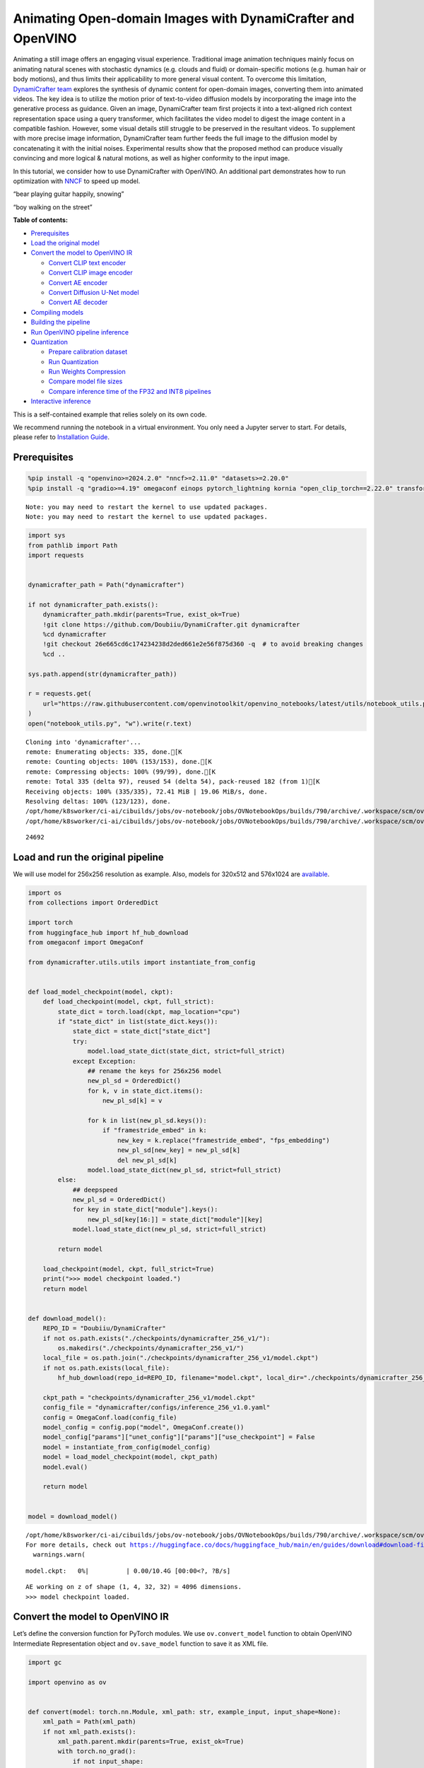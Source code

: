 Animating Open-domain Images with DynamiCrafter and OpenVINO
============================================================

Animating a still image offers an engaging visual experience.
Traditional image animation techniques mainly focus on animating natural
scenes with stochastic dynamics (e.g. clouds and fluid) or
domain-specific motions (e.g. human hair or body motions), and thus
limits their applicability to more general visual content. To overcome
this limitation, `DynamiCrafter
team <https://doubiiu.github.io/projects/DynamiCrafter/>`__ explores the
synthesis of dynamic content for open-domain images, converting them
into animated videos. The key idea is to utilize the motion prior of
text-to-video diffusion models by incorporating the image into the
generative process as guidance. Given an image, DynamiCrafter team first
projects it into a text-aligned rich context representation space using
a query transformer, which facilitates the video model to digest the
image content in a compatible fashion. However, some visual details
still struggle to be preserved in the resultant videos. To supplement
with more precise image information, DynamiCrafter team further feeds
the full image to the diffusion model by concatenating it with the
initial noises. Experimental results show that the proposed method can
produce visually convincing and more logical & natural motions, as well
as higher conformity to the input image.

In this tutorial, we consider how to use DynamiCrafter with OpenVINO. An
additional part demonstrates how to run optimization with
`NNCF <https://github.com/openvinotoolkit/nncf/>`__ to speed up model.

.. raw:: html

   <table class="center">

.. raw:: html

   <tr>

.. raw:: html

   <td colspan="2">

“bear playing guitar happily, snowing”

.. raw:: html

   </td>

.. raw:: html

   <td colspan="2">

“boy walking on the street”

.. raw:: html

   </td>

.. raw:: html

   </tr>

.. raw:: html

   <tr>

.. raw:: html

   <td>

.. raw:: html

   </td>

.. raw:: html

   <td>

.. raw:: html

   </td>

.. raw:: html

   <td>

.. raw:: html

   </td>

.. raw:: html

   <td>

.. raw:: html

   </td>

.. raw:: html

   </tr>

.. raw:: html

   </table >


**Table of contents:**


-  `Prerequisites <#prerequisites>`__
-  `Load the original model <#load-the-original-model>`__
-  `Convert the model to OpenVINO
   IR <#convert-the-model-to-openvino-ir>`__

   -  `Convert CLIP text encoder <#convert-clip-text-encoder>`__
   -  `Convert CLIP image encoder <#convert-clip-image-encoder>`__
   -  `Convert AE encoder <#convert-ae-encoder>`__
   -  `Convert Diffusion U-Net model <#convert-diffusion-u-net-model>`__
   -  `Convert AE decoder <#convert-ae-decoder>`__

-  `Compiling models <#compiling-models>`__
-  `Building the pipeline <#building-the-pipeline>`__
-  `Run OpenVINO pipeline
   inference <#run-openvino-pipeline-inference>`__
-  `Quantization <#quantization>`__

   -  `Prepare calibration dataset <#prepare-calibration-dataset>`__
   -  `Run Quantization <#run-quantization>`__
   -  `Run Weights Compression <#run-weights-compression>`__
   -  `Compare model file sizes <#compare-model-file-sizes>`__
   -  `Compare inference time of the FP32 and INT8
      pipelines <#compare-inference-time-of-the-fp32-and-int8-pipelines>`__

-  `Interactive inference <#interactive-inference>`__ 
   


This is a self-contained example that relies solely on its own code.

We recommend running the notebook in a virtual environment. You only
need a Jupyter server to start. For details, please refer to
`Installation
Guide <https://github.com/openvinotoolkit/openvino_notebooks/blob/latest/README.md#-installation-guide>`__.

Prerequisites
-------------



.. code:: ipython3

    %pip install -q "openvino>=2024.2.0" "nncf>=2.11.0" "datasets>=2.20.0"
    %pip install -q "gradio>=4.19" omegaconf einops pytorch_lightning kornia "open_clip_torch==2.22.0" transformers av opencv-python "torch==2.2.2" --extra-index-url https://download.pytorch.org/whl/cpu


.. parsed-literal::

    Note: you may need to restart the kernel to use updated packages.
    Note: you may need to restart the kernel to use updated packages.


.. code:: ipython3

    import sys
    from pathlib import Path
    import requests
    
    
    dynamicrafter_path = Path("dynamicrafter")
    
    if not dynamicrafter_path.exists():
        dynamicrafter_path.mkdir(parents=True, exist_ok=True)
        !git clone https://github.com/Doubiiu/DynamiCrafter.git dynamicrafter
        %cd dynamicrafter
        !git checkout 26e665cd6c174234238d2ded661e2e56f875d360 -q  # to avoid breaking changes
        %cd ..
    
    sys.path.append(str(dynamicrafter_path))
    
    r = requests.get(
        url="https://raw.githubusercontent.com/openvinotoolkit/openvino_notebooks/latest/utils/notebook_utils.py",
    )
    open("notebook_utils.py", "w").write(r.text)


.. parsed-literal::

    Cloning into 'dynamicrafter'...
    remote: Enumerating objects: 335, done.[K
    remote: Counting objects: 100% (153/153), done.[K
    remote: Compressing objects: 100% (99/99), done.[K
    remote: Total 335 (delta 97), reused 54 (delta 54), pack-reused 182 (from 1)[K
    Receiving objects: 100% (335/335), 72.41 MiB | 19.06 MiB/s, done.
    Resolving deltas: 100% (123/123), done.
    /opt/home/k8sworker/ci-ai/cibuilds/jobs/ov-notebook/jobs/OVNotebookOps/builds/790/archive/.workspace/scm/ov-notebook/notebooks/dynamicrafter-animating-images/dynamicrafter
    /opt/home/k8sworker/ci-ai/cibuilds/jobs/ov-notebook/jobs/OVNotebookOps/builds/790/archive/.workspace/scm/ov-notebook/notebooks/dynamicrafter-animating-images




.. parsed-literal::

    24692



Load and run the original pipeline
----------------------------------



We will use model for 256x256 resolution as example. Also, models for
320x512 and 576x1024 are
`available <https://github.com/Doubiiu/DynamiCrafter?tab=readme-ov-file#-models>`__.

.. code:: ipython3

    import os
    from collections import OrderedDict
    
    import torch
    from huggingface_hub import hf_hub_download
    from omegaconf import OmegaConf
    
    from dynamicrafter.utils.utils import instantiate_from_config
    
    
    def load_model_checkpoint(model, ckpt):
        def load_checkpoint(model, ckpt, full_strict):
            state_dict = torch.load(ckpt, map_location="cpu")
            if "state_dict" in list(state_dict.keys()):
                state_dict = state_dict["state_dict"]
                try:
                    model.load_state_dict(state_dict, strict=full_strict)
                except Exception:
                    ## rename the keys for 256x256 model
                    new_pl_sd = OrderedDict()
                    for k, v in state_dict.items():
                        new_pl_sd[k] = v
    
                    for k in list(new_pl_sd.keys()):
                        if "framestride_embed" in k:
                            new_key = k.replace("framestride_embed", "fps_embedding")
                            new_pl_sd[new_key] = new_pl_sd[k]
                            del new_pl_sd[k]
                    model.load_state_dict(new_pl_sd, strict=full_strict)
            else:
                ## deepspeed
                new_pl_sd = OrderedDict()
                for key in state_dict["module"].keys():
                    new_pl_sd[key[16:]] = state_dict["module"][key]
                model.load_state_dict(new_pl_sd, strict=full_strict)
    
            return model
    
        load_checkpoint(model, ckpt, full_strict=True)
        print(">>> model checkpoint loaded.")
        return model
    
    
    def download_model():
        REPO_ID = "Doubiiu/DynamiCrafter"
        if not os.path.exists("./checkpoints/dynamicrafter_256_v1/"):
            os.makedirs("./checkpoints/dynamicrafter_256_v1/")
        local_file = os.path.join("./checkpoints/dynamicrafter_256_v1/model.ckpt")
        if not os.path.exists(local_file):
            hf_hub_download(repo_id=REPO_ID, filename="model.ckpt", local_dir="./checkpoints/dynamicrafter_256_v1/", local_dir_use_symlinks=False)
    
        ckpt_path = "checkpoints/dynamicrafter_256_v1/model.ckpt"
        config_file = "dynamicrafter/configs/inference_256_v1.0.yaml"
        config = OmegaConf.load(config_file)
        model_config = config.pop("model", OmegaConf.create())
        model_config["params"]["unet_config"]["params"]["use_checkpoint"] = False
        model = instantiate_from_config(model_config)
        model = load_model_checkpoint(model, ckpt_path)
        model.eval()
    
        return model
    
    
    model = download_model()


.. parsed-literal::

    /opt/home/k8sworker/ci-ai/cibuilds/jobs/ov-notebook/jobs/OVNotebookOps/builds/790/archive/.workspace/scm/ov-notebook/.venv/lib/python3.8/site-packages/huggingface_hub/file_download.py:1204: UserWarning: `local_dir_use_symlinks` parameter is deprecated and will be ignored. The process to download files to a local folder has been updated and do not rely on symlinks anymore. You only need to pass a destination folder as`local_dir`.
    For more details, check out https://huggingface.co/docs/huggingface_hub/main/en/guides/download#download-files-to-local-folder.
      warnings.warn(



.. parsed-literal::

    model.ckpt:   0%|          | 0.00/10.4G [00:00<?, ?B/s]


.. parsed-literal::

    AE working on z of shape (1, 4, 32, 32) = 4096 dimensions.
    >>> model checkpoint loaded.


Convert the model to OpenVINO IR
--------------------------------



Let’s define the conversion function for PyTorch modules. We use
``ov.convert_model`` function to obtain OpenVINO Intermediate
Representation object and ``ov.save_model`` function to save it as XML
file.

.. code:: ipython3

    import gc
    
    import openvino as ov
    
    
    def convert(model: torch.nn.Module, xml_path: str, example_input, input_shape=None):
        xml_path = Path(xml_path)
        if not xml_path.exists():
            xml_path.parent.mkdir(parents=True, exist_ok=True)
            with torch.no_grad():
                if not input_shape:
                    converted_model = ov.convert_model(model, example_input=example_input)
                else:
                    converted_model = ov.convert_model(model, example_input=example_input, input=input_shape)
            ov.save_model(converted_model, xml_path, compress_to_fp16=False)
    
            # cleanup memory
            torch._C._jit_clear_class_registry()
            torch.jit._recursive.concrete_type_store = torch.jit._recursive.ConcreteTypeStore()
            torch.jit._state._clear_class_state()

Flowchart of DynamiCrafter proposed in `the
paper <https://arxiv.org/abs/2310.12190>`__:

|schema| Description: > During inference, our model can generate
animation clips from noise conditioned on the input still image.

Let’s convert models from the pipeline one by one.

.. |schema| image:: https://github.com/openvinotoolkit/openvino_notebooks/assets/76171391/d1033876-c664-4345-a254-0649edbf1906

Convert CLIP text encoder
~~~~~~~~~~~~~~~~~~~~~~~~~



.. code:: ipython3

    from dynamicrafter.lvdm.modules.encoders.condition import FrozenOpenCLIPEmbedder
    
    MODEL_DIR = Path("models")
    
    COND_STAGE_MODEL_OV_PATH = MODEL_DIR / "cond_stage_model.xml"
    
    
    class FrozenOpenCLIPEmbedderWrapper(FrozenOpenCLIPEmbedder):
        def forward(self, tokens):
            z = self.encode_with_transformer(tokens.to(self.device))
            return z
    
    
    cond_stage_model = FrozenOpenCLIPEmbedderWrapper(device="cpu")
    
    if not COND_STAGE_MODEL_OV_PATH.exists():
        convert(
            cond_stage_model,
            COND_STAGE_MODEL_OV_PATH,
            example_input=torch.ones([1, 77], dtype=torch.long),
        )
    
    del cond_stage_model
    gc.collect();

Convert CLIP image encoder
~~~~~~~~~~~~~~~~~~~~~~~~~~


``FrozenOpenCLIPImageEmbedderV2`` model accepts images of various
resolutions.

.. code:: ipython3

    EMBEDDER_OV_PATH = MODEL_DIR / "embedder_ir.xml"
    
    
    dummy_input = torch.rand([1, 3, 767, 767], dtype=torch.float32)
    
    model.embedder.model.visual.input_patchnorm = None  # fix error: visual model has not  attribute 'input_patchnorm'
    if not EMBEDDER_OV_PATH.exists():
        convert(model.embedder, EMBEDDER_OV_PATH, example_input=dummy_input, input_shape=[1, 3, -1, -1])
    
    
    del model.embedder
    gc.collect();


.. parsed-literal::

    /opt/home/k8sworker/ci-ai/cibuilds/jobs/ov-notebook/jobs/OVNotebookOps/builds/790/archive/.workspace/scm/ov-notebook/.venv/lib/python3.8/site-packages/kornia/utils/image.py:226: TracerWarning: Converting a tensor to a Python boolean might cause the trace to be incorrect. We can't record the data flow of Python values, so this value will be treated as a constant in the future. This means that the trace might not generalize to other inputs!
      if input.numel() == 0:
    /opt/home/k8sworker/ci-ai/cibuilds/jobs/ov-notebook/jobs/OVNotebookOps/builds/790/archive/.workspace/scm/ov-notebook/.venv/lib/python3.8/site-packages/kornia/geometry/transform/affwarp.py:573: TracerWarning: Converting a tensor to a Python boolean might cause the trace to be incorrect. We can't record the data flow of Python values, so this value will be treated as a constant in the future. This means that the trace might not generalize to other inputs!
      if size == input_size:
    /opt/home/k8sworker/ci-ai/cibuilds/jobs/ov-notebook/jobs/OVNotebookOps/builds/790/archive/.workspace/scm/ov-notebook/.venv/lib/python3.8/site-packages/kornia/geometry/transform/affwarp.py:579: TracerWarning: Converting a tensor to a Python boolean might cause the trace to be incorrect. We can't record the data flow of Python values, so this value will be treated as a constant in the future. This means that the trace might not generalize to other inputs!
      antialias = antialias and (max(factors) > 1)
    /opt/home/k8sworker/ci-ai/cibuilds/jobs/ov-notebook/jobs/OVNotebookOps/builds/790/archive/.workspace/scm/ov-notebook/.venv/lib/python3.8/site-packages/kornia/geometry/transform/affwarp.py:581: TracerWarning: Converting a tensor to a Python boolean might cause the trace to be incorrect. We can't record the data flow of Python values, so this value will be treated as a constant in the future. This means that the trace might not generalize to other inputs!
      if antialias:
    /opt/home/k8sworker/ci-ai/cibuilds/jobs/ov-notebook/jobs/OVNotebookOps/builds/790/archive/.workspace/scm/ov-notebook/.venv/lib/python3.8/site-packages/kornia/geometry/transform/affwarp.py:584: TracerWarning: Converting a tensor to a Python boolean might cause the trace to be incorrect. We can't record the data flow of Python values, so this value will be treated as a constant in the future. This means that the trace might not generalize to other inputs!
      sigmas = (max((factors[0] - 1.0) / 2.0, 0.001), max((factors[1] - 1.0) / 2.0, 0.001))
    /opt/home/k8sworker/ci-ai/cibuilds/jobs/ov-notebook/jobs/OVNotebookOps/builds/790/archive/.workspace/scm/ov-notebook/.venv/lib/python3.8/site-packages/kornia/geometry/transform/affwarp.py:589: TracerWarning: Converting a tensor to a Python boolean might cause the trace to be incorrect. We can't record the data flow of Python values, so this value will be treated as a constant in the future. This means that the trace might not generalize to other inputs!
      ks = int(max(2.0 * 2 * sigmas[0], 3)), int(max(2.0 * 2 * sigmas[1], 3))
    /opt/home/k8sworker/ci-ai/cibuilds/jobs/ov-notebook/jobs/OVNotebookOps/builds/790/archive/.workspace/scm/ov-notebook/.venv/lib/python3.8/site-packages/kornia/geometry/transform/affwarp.py:589: TracerWarning: Converting a tensor to a Python integer might cause the trace to be incorrect. We can't record the data flow of Python values, so this value will be treated as a constant in the future. This means that the trace might not generalize to other inputs!
      ks = int(max(2.0 * 2 * sigmas[0], 3)), int(max(2.0 * 2 * sigmas[1], 3))
    /opt/home/k8sworker/ci-ai/cibuilds/jobs/ov-notebook/jobs/OVNotebookOps/builds/790/archive/.workspace/scm/ov-notebook/.venv/lib/python3.8/site-packages/kornia/filters/gaussian.py:55: TracerWarning: torch.tensor results are registered as constants in the trace. You can safely ignore this warning if you use this function to create tensors out of constant variables that would be the same every time you call this function. In any other case, this might cause the trace to be incorrect.
      sigma = tensor([sigma], device=input.device, dtype=input.dtype)
    /opt/home/k8sworker/ci-ai/cibuilds/jobs/ov-notebook/jobs/OVNotebookOps/builds/790/archive/.workspace/scm/ov-notebook/.venv/lib/python3.8/site-packages/kornia/filters/gaussian.py:55: TracerWarning: Converting a tensor to a Python float might cause the trace to be incorrect. We can't record the data flow of Python values, so this value will be treated as a constant in the future. This means that the trace might not generalize to other inputs!
      sigma = tensor([sigma], device=input.device, dtype=input.dtype)
    /opt/home/k8sworker/ci-ai/cibuilds/jobs/ov-notebook/jobs/OVNotebookOps/builds/790/archive/.workspace/scm/ov-notebook/.venv/lib/python3.8/site-packages/kornia/core/check.py:78: TracerWarning: Converting a tensor to a Python boolean might cause the trace to be incorrect. We can't record the data flow of Python values, so this value will be treated as a constant in the future. This means that the trace might not generalize to other inputs!
      if x_shape_to_check[i] != dim:
    /opt/home/k8sworker/ci-ai/cibuilds/jobs/ov-notebook/jobs/OVNotebookOps/builds/790/archive/.workspace/scm/ov-notebook/.venv/lib/python3.8/site-packages/kornia/filters/kernels.py:92: TracerWarning: torch.tensor results are registered as constants in the trace. You can safely ignore this warning if you use this function to create tensors out of constant variables that would be the same every time you call this function. In any other case, this might cause the trace to be incorrect.
      mean = tensor([[mean]], device=sigma.device, dtype=sigma.dtype)
    /opt/home/k8sworker/ci-ai/cibuilds/jobs/ov-notebook/jobs/OVNotebookOps/builds/790/archive/.workspace/scm/ov-notebook/.venv/lib/python3.8/site-packages/kornia/enhance/normalize.py:101: TracerWarning: Converting a tensor to a Python boolean might cause the trace to be incorrect. We can't record the data flow of Python values, so this value will be treated as a constant in the future. This means that the trace might not generalize to other inputs!
      if len(mean.shape) == 0 or mean.shape[0] == 1:
    /opt/home/k8sworker/ci-ai/cibuilds/jobs/ov-notebook/jobs/OVNotebookOps/builds/790/archive/.workspace/scm/ov-notebook/.venv/lib/python3.8/site-packages/kornia/enhance/normalize.py:103: TracerWarning: Converting a tensor to a Python boolean might cause the trace to be incorrect. We can't record the data flow of Python values, so this value will be treated as a constant in the future. This means that the trace might not generalize to other inputs!
      if len(std.shape) == 0 or std.shape[0] == 1:
    /opt/home/k8sworker/ci-ai/cibuilds/jobs/ov-notebook/jobs/OVNotebookOps/builds/790/archive/.workspace/scm/ov-notebook/.venv/lib/python3.8/site-packages/kornia/enhance/normalize.py:107: TracerWarning: Converting a tensor to a Python boolean might cause the trace to be incorrect. We can't record the data flow of Python values, so this value will be treated as a constant in the future. This means that the trace might not generalize to other inputs!
      if mean.shape and mean.shape[0] != 1:
    /opt/home/k8sworker/ci-ai/cibuilds/jobs/ov-notebook/jobs/OVNotebookOps/builds/790/archive/.workspace/scm/ov-notebook/.venv/lib/python3.8/site-packages/kornia/enhance/normalize.py:108: TracerWarning: Converting a tensor to a Python boolean might cause the trace to be incorrect. We can't record the data flow of Python values, so this value will be treated as a constant in the future. This means that the trace might not generalize to other inputs!
      if mean.shape[0] != data.shape[1] and mean.shape[:2] != data.shape[:2]:
    /opt/home/k8sworker/ci-ai/cibuilds/jobs/ov-notebook/jobs/OVNotebookOps/builds/790/archive/.workspace/scm/ov-notebook/.venv/lib/python3.8/site-packages/kornia/enhance/normalize.py:112: TracerWarning: Converting a tensor to a Python boolean might cause the trace to be incorrect. We can't record the data flow of Python values, so this value will be treated as a constant in the future. This means that the trace might not generalize to other inputs!
      if std.shape and std.shape[0] != 1:
    /opt/home/k8sworker/ci-ai/cibuilds/jobs/ov-notebook/jobs/OVNotebookOps/builds/790/archive/.workspace/scm/ov-notebook/.venv/lib/python3.8/site-packages/kornia/enhance/normalize.py:113: TracerWarning: Converting a tensor to a Python boolean might cause the trace to be incorrect. We can't record the data flow of Python values, so this value will be treated as a constant in the future. This means that the trace might not generalize to other inputs!
      if std.shape[0] != data.shape[1] and std.shape[:2] != data.shape[:2]:
    /opt/home/k8sworker/ci-ai/cibuilds/jobs/ov-notebook/jobs/OVNotebookOps/builds/790/archive/.workspace/scm/ov-notebook/.venv/lib/python3.8/site-packages/kornia/enhance/normalize.py:116: TracerWarning: torch.as_tensor results are registered as constants in the trace. You can safely ignore this warning if you use this function to create tensors out of constant variables that would be the same every time you call this function. In any other case, this might cause the trace to be incorrect.
      mean = torch.as_tensor(mean, device=data.device, dtype=data.dtype)
    /opt/home/k8sworker/ci-ai/cibuilds/jobs/ov-notebook/jobs/OVNotebookOps/builds/790/archive/.workspace/scm/ov-notebook/.venv/lib/python3.8/site-packages/kornia/enhance/normalize.py:117: TracerWarning: torch.as_tensor results are registered as constants in the trace. You can safely ignore this warning if you use this function to create tensors out of constant variables that would be the same every time you call this function. In any other case, this might cause the trace to be incorrect.
      std = torch.as_tensor(std, device=data.device, dtype=data.dtype)


Convert AE encoder
~~~~~~~~~~~~~~~~~~



.. code:: ipython3

    ENCODER_FIRST_STAGE_OV_PATH = MODEL_DIR / "encoder_first_stage_ir.xml"
    
    
    dummy_input = torch.rand([1, 3, 256, 256], dtype=torch.float32)
    
    if not ENCODER_FIRST_STAGE_OV_PATH.exists():
        convert(
            model.first_stage_model.encoder,
            ENCODER_FIRST_STAGE_OV_PATH,
            example_input=dummy_input,
        )
    
    del model.first_stage_model.encoder
    gc.collect();


.. parsed-literal::

    /opt/home/k8sworker/ci-ai/cibuilds/jobs/ov-notebook/jobs/OVNotebookOps/builds/790/archive/.workspace/scm/ov-notebook/notebooks/dynamicrafter-animating-images/dynamicrafter/lvdm/modules/networks/ae_modules.py:67: TracerWarning: Converting a tensor to a Python integer might cause the trace to be incorrect. We can't record the data flow of Python values, so this value will be treated as a constant in the future. This means that the trace might not generalize to other inputs!
      w_ = w_ * (int(c)**(-0.5))


Convert Diffusion U-Net model
~~~~~~~~~~~~~~~~~~~~~~~~~~~~~



.. code:: ipython3

    MODEL_OV_PATH = MODEL_DIR / "model_ir.xml"
    
    
    class ModelWrapper(torch.nn.Module):
        def __init__(self, diffusion_model):
            super().__init__()
            self.diffusion_model = diffusion_model
    
        def forward(self, xc, t, context=None, fs=None, temporal_length=None):
            outputs = self.diffusion_model(xc, t, context=context, fs=fs, temporal_length=temporal_length)
            return outputs
    
    
    if not MODEL_OV_PATH.exists():
        convert(
            ModelWrapper(model.model.diffusion_model),
            MODEL_OV_PATH,
            example_input={
                "xc": torch.rand([1, 8, 16, 32, 32], dtype=torch.float32),
                "t": torch.tensor([1]),
                "context": torch.rand([1, 333, 1024], dtype=torch.float32),
                "fs": torch.tensor([3]),
                "temporal_length": torch.tensor([16]),
            },
        )
    
    out_channels = model.model.diffusion_model.out_channels
    del model.model.diffusion_model
    gc.collect();


.. parsed-literal::

    /opt/home/k8sworker/ci-ai/cibuilds/jobs/ov-notebook/jobs/OVNotebookOps/builds/790/archive/.workspace/scm/ov-notebook/notebooks/dynamicrafter-animating-images/dynamicrafter/lvdm/modules/networks/openaimodel3d.py:556: TracerWarning: Converting a tensor to a Python boolean might cause the trace to be incorrect. We can't record the data flow of Python values, so this value will be treated as a constant in the future. This means that the trace might not generalize to other inputs!
      if l_context == 77 + t*16: ## !!! HARD CODE here
    /opt/home/k8sworker/ci-ai/cibuilds/jobs/ov-notebook/jobs/OVNotebookOps/builds/790/archive/.workspace/scm/ov-notebook/notebooks/dynamicrafter-animating-images/dynamicrafter/lvdm/modules/networks/openaimodel3d.py:205: TracerWarning: Converting a tensor to a Python boolean might cause the trace to be incorrect. We can't record the data flow of Python values, so this value will be treated as a constant in the future. This means that the trace might not generalize to other inputs!
      if batch_size:
    /opt/home/k8sworker/ci-ai/cibuilds/jobs/ov-notebook/jobs/OVNotebookOps/builds/790/archive/.workspace/scm/ov-notebook/notebooks/dynamicrafter-animating-images/dynamicrafter/lvdm/modules/networks/openaimodel3d.py:232: TracerWarning: Converting a tensor to a Python boolean might cause the trace to be incorrect. We can't record the data flow of Python values, so this value will be treated as a constant in the future. This means that the trace might not generalize to other inputs!
      if self.use_temporal_conv and batch_size:
    /opt/home/k8sworker/ci-ai/cibuilds/jobs/ov-notebook/jobs/OVNotebookOps/builds/790/archive/.workspace/scm/ov-notebook/notebooks/dynamicrafter-animating-images/dynamicrafter/lvdm/modules/networks/openaimodel3d.py:76: TracerWarning: Converting a tensor to a Python boolean might cause the trace to be incorrect. We can't record the data flow of Python values, so this value will be treated as a constant in the future. This means that the trace might not generalize to other inputs!
      assert x.shape[1] == self.channels
    /opt/home/k8sworker/ci-ai/cibuilds/jobs/ov-notebook/jobs/OVNotebookOps/builds/790/archive/.workspace/scm/ov-notebook/notebooks/dynamicrafter-animating-images/dynamicrafter/lvdm/modules/networks/openaimodel3d.py:99: TracerWarning: Converting a tensor to a Python boolean might cause the trace to be incorrect. We can't record the data flow of Python values, so this value will be treated as a constant in the future. This means that the trace might not generalize to other inputs!
      assert x.shape[1] == self.channels


Convert AE decoder
~~~~~~~~~~~~~~~~~~

``Decoder`` receives a
``bfloat16`` tensor. numpy doesn’t support this type. To avoid problems
with the conversion lets replace ``decode`` method to convert bfloat16
to float32.

.. code:: ipython3

    import types
    
    
    def decode(self, z, **kwargs):
        z = self.post_quant_conv(z)
        z = z.float()
        dec = self.decoder(z)
        return dec
    
    
    model.first_stage_model.decode = types.MethodType(decode, model.first_stage_model)

.. code:: ipython3

    DECODER_FIRST_STAGE_OV_PATH = MODEL_DIR / "decoder_first_stage_ir.xml"
    
    
    dummy_input = torch.rand([16, 4, 32, 32], dtype=torch.float32)
    
    if not DECODER_FIRST_STAGE_OV_PATH.exists():
        convert(
            model.first_stage_model.decoder,
            DECODER_FIRST_STAGE_OV_PATH,
            example_input=dummy_input,
        )
    
    del model.first_stage_model.decoder
    gc.collect();

Compiling models
----------------



Select device from dropdown list for running inference using OpenVINO.

.. code:: ipython3

    from notebook_utils import device_widget
    
    core = ov.Core()
    device = device_widget()
    
    device




.. parsed-literal::

    Dropdown(description='Device:', index=1, options=('CPU', 'AUTO'), value='AUTO')



.. code:: ipython3

    cond_stage_model = core.read_model(COND_STAGE_MODEL_OV_PATH)
    encoder_first_stage = core.read_model(ENCODER_FIRST_STAGE_OV_PATH)
    embedder = core.read_model(EMBEDDER_OV_PATH)
    model_ov = core.read_model(MODEL_OV_PATH)
    decoder_first_stage = core.read_model(DECODER_FIRST_STAGE_OV_PATH)
    
    compiled_cond_stage_model = core.compile_model(cond_stage_model, device.value)
    compiled_encode_first_stage = core.compile_model(encoder_first_stage, device.value)
    compiled_embedder = core.compile_model(embedder, device.value)
    compiled_model = core.compile_model(model_ov, device.value)
    compiled_decoder_first_stage = core.compile_model(decoder_first_stage, device.value)

Building the pipeline
---------------------



Let’s create callable wrapper classes for compiled models to allow
interaction with original pipelines. Note that all of wrapper classes
return ``torch.Tensor``\ s instead of ``np.array``\ s.

.. code:: ipython3

    from typing import Any
    import open_clip
    
    
    class CondStageModelWrapper(torch.nn.Module):
        def __init__(self, cond_stage_model):
            super().__init__()
            self.cond_stage_model = cond_stage_model
    
        def encode(self, tokens):
            if isinstance(tokens, list):
                tokens = open_clip.tokenize(tokens[0])
            outs = self.cond_stage_model(tokens)[0]
    
            return torch.from_numpy(outs)
    
    
    class EncoderFirstStageModelWrapper(torch.nn.Module):
        def __init__(self, encode_first_stage):
            super().__init__()
            self.encode_first_stage = encode_first_stage
    
        def forward(self, x):
            outs = self.encode_first_stage(x)[0]
    
            return torch.from_numpy(outs)
    
        def __call__(self, *args: Any, **kwargs: Any) -> Any:
            return self.forward(*args, **kwargs)
    
    
    class EmbedderWrapper(torch.nn.Module):
        def __init__(self, embedder):
            super().__init__()
            self.embedder = embedder
    
        def forward(self, x):
            outs = self.embedder(x)[0]
    
            return torch.from_numpy(outs)
    
        def __call__(self, *args: Any, **kwargs: Any) -> Any:
            return self.forward(*args, **kwargs)
    
    
    class CModelWrapper(torch.nn.Module):
        def __init__(self, diffusion_model, out_channels):
            super().__init__()
            self.diffusion_model = diffusion_model
            self.out_channels = out_channels
    
        def forward(self, xc, t, context, fs, temporal_length):
            inputs = {
                "xc": xc,
                "t": t,
                "context": context,
                "fs": fs,
            }
            outs = self.diffusion_model(inputs)[0]
    
            return torch.from_numpy(outs)
    
        def __call__(self, *args: Any, **kwargs: Any) -> Any:
            return self.forward(*args, **kwargs)
    
    
    class DecoderFirstStageModelWrapper(torch.nn.Module):
        def __init__(self, decoder_first_stage):
            super().__init__()
            self.decoder_first_stage = decoder_first_stage
    
        def forward(self, x):
            x.float()
            outs = self.decoder_first_stage(x)[0]
    
            return torch.from_numpy(outs)
    
        def __call__(self, *args: Any, **kwargs: Any) -> Any:
            return self.forward(*args, **kwargs)

And insert wrappers instances in the pipeline:

.. code:: ipython3

    model.cond_stage_model = CondStageModelWrapper(compiled_cond_stage_model)
    model.first_stage_model.encoder = EncoderFirstStageModelWrapper(compiled_encode_first_stage)
    model.embedder = EmbedderWrapper(compiled_embedder)
    model.model.diffusion_model = CModelWrapper(compiled_model, out_channels)
    model.first_stage_model.decoder = DecoderFirstStageModelWrapper(compiled_decoder_first_stage)

Run OpenVINO pipeline inference
-------------------------------



.. code:: ipython3

    from einops import repeat, rearrange
    import torchvision.transforms as transforms
    
    
    transform = transforms.Compose(
        [
            transforms.Resize(min((256, 256))),
            transforms.CenterCrop((256, 256)),
        ]
    )
    
    
    def get_latent_z(model, videos):
        b, c, t, h, w = videos.shape
        x = rearrange(videos, "b c t h w -> (b t) c h w")
        z = model.encode_first_stage(x)
        z = rearrange(z, "(b t) c h w -> b c t h w", b=b, t=t)
        return z
    
    
    def process_input(model, prompt, image, transform=transform, fs=3):
        text_emb = model.get_learned_conditioning([prompt])
    
        # img cond
        img_tensor = torch.from_numpy(image).permute(2, 0, 1).float().to(model.device)
        img_tensor = (img_tensor / 255.0 - 0.5) * 2
    
        image_tensor_resized = transform(img_tensor)  # 3,h,w
        videos = image_tensor_resized.unsqueeze(0)  # bchw
    
        z = get_latent_z(model, videos.unsqueeze(2))  # bc,1,hw
        frames = model.temporal_length
        img_tensor_repeat = repeat(z, "b c t h w -> b c (repeat t) h w", repeat=frames)
    
        cond_images = model.embedder(img_tensor.unsqueeze(0))  # blc
        img_emb = model.image_proj_model(cond_images)
        imtext_cond = torch.cat([text_emb, img_emb], dim=1)
    
        fs = torch.tensor([fs], dtype=torch.long, device=model.device)
        cond = {"c_crossattn": [imtext_cond], "fs": fs, "c_concat": [img_tensor_repeat]}
        return cond

.. code:: ipython3

    import time
    from PIL import Image
    import numpy as np
    from lvdm.models.samplers.ddim import DDIMSampler
    from pytorch_lightning import seed_everything
    import torchvision
    
    
    def register_buffer(self, name, attr):
        if isinstance(attr, torch.Tensor):
            if attr.device != torch.device("cpu"):
                attr = attr.to(torch.device("cpu"))
        setattr(self, name, attr)
    
    
    def batch_ddim_sampling(model, cond, noise_shape, n_samples=1, ddim_steps=50, ddim_eta=1.0, cfg_scale=1.0, temporal_cfg_scale=None, **kwargs):
        ddim_sampler = DDIMSampler(model)
        uncond_type = model.uncond_type
        batch_size = noise_shape[0]
        fs = cond["fs"]
        del cond["fs"]
        if noise_shape[-1] == 32:
            timestep_spacing = "uniform"
            guidance_rescale = 0.0
        else:
            timestep_spacing = "uniform_trailing"
            guidance_rescale = 0.7
        # construct unconditional guidance
        if cfg_scale != 1.0:
            if uncond_type == "empty_seq":
                prompts = batch_size * [""]
                # prompts = N * T * [""]  ## if is_imgbatch=True
                uc_emb = model.get_learned_conditioning(prompts)
            elif uncond_type == "zero_embed":
                c_emb = cond["c_crossattn"][0] if isinstance(cond, dict) else cond
                uc_emb = torch.zeros_like(c_emb)
    
            # process image embedding token
            if hasattr(model, "embedder"):
                uc_img = torch.zeros(noise_shape[0], 3, 224, 224).to(model.device)
                ## img: b c h w >> b l c
                uc_img = model.embedder(uc_img)
                uc_img = model.image_proj_model(uc_img)
                uc_emb = torch.cat([uc_emb, uc_img], dim=1)
    
            if isinstance(cond, dict):
                uc = {key: cond[key] for key in cond.keys()}
                uc.update({"c_crossattn": [uc_emb]})
            else:
                uc = uc_emb
        else:
            uc = None
    
        x_T = None
        batch_variants = []
    
        for _ in range(n_samples):
            if ddim_sampler is not None:
                kwargs.update({"clean_cond": True})
                samples, _ = ddim_sampler.sample(
                    S=ddim_steps,
                    conditioning=cond,
                    batch_size=noise_shape[0],
                    shape=noise_shape[1:],
                    verbose=False,
                    unconditional_guidance_scale=cfg_scale,
                    unconditional_conditioning=uc,
                    eta=ddim_eta,
                    temporal_length=noise_shape[2],
                    conditional_guidance_scale_temporal=temporal_cfg_scale,
                    x_T=x_T,
                    fs=fs,
                    timestep_spacing=timestep_spacing,
                    guidance_rescale=guidance_rescale,
                    **kwargs,
                )
            # reconstruct from latent to pixel space
            batch_images = model.decode_first_stage(samples)
            batch_variants.append(batch_images)
        # batch, <samples>, c, t, h, w
        batch_variants = torch.stack(batch_variants, dim=1)
        return batch_variants
    
    
    # monkey patching to replace the original method 'register_buffer' that uses CUDA
    DDIMSampler.register_buffer = types.MethodType(register_buffer, DDIMSampler)
    
    
    def save_videos(batch_tensors, savedir, filenames, fps=10):
        # b,samples,c,t,h,w
        n_samples = batch_tensors.shape[1]
        for idx, vid_tensor in enumerate(batch_tensors):
            video = vid_tensor.detach().cpu()
            video = torch.clamp(video.float(), -1.0, 1.0)
            video = video.permute(2, 0, 1, 3, 4)  # t,n,c,h,w
            frame_grids = [torchvision.utils.make_grid(framesheet, nrow=int(n_samples)) for framesheet in video]  # [3, 1*h, n*w]
            grid = torch.stack(frame_grids, dim=0)  # stack in temporal dim [t, 3, n*h, w]
            grid = (grid + 1.0) / 2.0
            grid = (grid * 255).to(torch.uint8).permute(0, 2, 3, 1)
            savepath = os.path.join(savedir, f"{filenames[idx]}.mp4")
            torchvision.io.write_video(savepath, grid, fps=fps, video_codec="h264", options={"crf": "10"})
    
    
    def get_image(image, prompt, steps=5, cfg_scale=7.5, eta=1.0, fs=3, seed=123, model=model, result_dir="results"):
        if not os.path.exists(result_dir):
            os.mkdir(result_dir)
    
        seed_everything(seed)
    
        # torch.cuda.empty_cache()
        print("start:", prompt, time.strftime("%Y-%m-%d %H:%M:%S", time.localtime(time.time())))
        start = time.time()
        if steps > 60:
            steps = 60
        model = model.cpu()
        batch_size = 1
        channels = model.model.diffusion_model.out_channels
        frames = model.temporal_length
        h, w = 256 // 8, 256 // 8
        noise_shape = [batch_size, channels, frames, h, w]
    
        # text cond
        with torch.no_grad(), torch.cpu.amp.autocast():
            cond = process_input(model, prompt, image, transform, fs=3)
    
            ## inference
            batch_samples = batch_ddim_sampling(model, cond, noise_shape, n_samples=1, ddim_steps=steps, ddim_eta=eta, cfg_scale=cfg_scale)
            ## b,samples,c,t,h,w
            prompt_str = prompt.replace("/", "_slash_") if "/" in prompt else prompt
            prompt_str = prompt_str.replace(" ", "_") if " " in prompt else prompt_str
            prompt_str = prompt_str[:40]
            if len(prompt_str) == 0:
                prompt_str = "empty_prompt"
    
        save_videos(batch_samples, result_dir, filenames=[prompt_str], fps=8)
        print(f"Saved in {prompt_str}.mp4. Time used: {(time.time() - start):.2f} seconds")
    
        return os.path.join(result_dir, f"{prompt_str}.mp4")

.. code:: ipython3

    image_path = "dynamicrafter/prompts/256/art.png"
    prompt = "man fishing in a boat at sunset"
    seed = 234
    image = Image.open(image_path)
    image = np.asarray(image)
    result_dir = "results"
    video_path = get_image(image, prompt, steps=20, seed=seed, model=model, result_dir=result_dir)


.. parsed-literal::

    Seed set to 234
    /tmp/ipykernel_79693/2451984876.py:25: UserWarning: The given NumPy array is not writable, and PyTorch does not support non-writable tensors. This means writing to this tensor will result in undefined behavior. You may want to copy the array to protect its data or make it writable before converting it to a tensor. This type of warning will be suppressed for the rest of this program. (Triggered internally at ../torch/csrc/utils/tensor_numpy.cpp:206.)
      img_tensor = torch.from_numpy(image).permute(2, 0, 1).float().to(model.device)


.. parsed-literal::

    start: man fishing in a boat at sunset 2024-10-08 00:11:25
    Saved in man_fishing_in_a_boat_at_sunset.mp4. Time used: 194.23 seconds


.. code:: ipython3

    from IPython.display import HTML
    
    HTML(
        f"""
        <video alt="video" controls>
            <source src="{video_path}" type="video/mp4">
        </video>
    """
    )




.. raw:: html

    
    <video alt="video" controls>
        <source src="results/man_fishing_in_a_boat_at_sunset.mp4" type="video/mp4">
    </video>




Quantization
------------



`NNCF <https://github.com/openvinotoolkit/nncf/>`__ enables
post-training quantization by adding quantization layers into model
graph and then using a subset of the training dataset to initialize the
parameters of these additional quantization layers. Quantized operations
are executed in ``INT8`` instead of ``FP32``/``FP16`` making model
inference faster.

According to ``DynamiCrafter`` structure, denoising UNet model is used
in the cycle repeating inference on each diffusion step, while other
parts of pipeline take part only once. Now we will show you how to
optimize pipeline using
`NNCF <https://github.com/openvinotoolkit/nncf/>`__ to reduce memory and
computation cost.

Please select below whether you would like to run quantization to
improve model inference speed.

   **NOTE**: Quantization is time and memory consuming operation.
   Running quantization code below may take some time.

.. code:: ipython3

    from notebook_utils import quantization_widget
    
    to_quantize = quantization_widget()
    
    to_quantize




.. parsed-literal::

    Checkbox(value=True, description='Quantization')



Let’s load ``skip magic`` extension to skip quantization if
``to_quantize`` is not selected

.. code:: ipython3

    # Fetch `skip_kernel_extension` module
    import requests
    
    r = requests.get(
        url="https://raw.githubusercontent.com/openvinotoolkit/openvino_notebooks/latest/utils/skip_kernel_extension.py",
    )
    open("skip_kernel_extension.py", "w").write(r.text)
    
    int8_model = None
    MODEL_INT8_OV_PATH = MODEL_DIR / "model_ir_int8.xml"
    COND_STAGE_MODEL_INT8_OV_PATH = MODEL_DIR / "cond_stage_model_int8.xml"
    DECODER_FIRST_STAGE_INT8_OV_PATH = MODEL_DIR / "decoder_first_stage_ir_int8.xml"
    ENCODER_FIRST_STAGE_INT8_OV_PATH = MODEL_DIR / "encoder_first_stage_ir_int8.xml"
    EMBEDDER_INT8_OV_PATH = MODEL_DIR / "embedder_ir_int8.xml"
    
    %load_ext skip_kernel_extension

Prepare calibration dataset
~~~~~~~~~~~~~~~~~~~~~~~~~~~



We use a portion of
`jovianzm/Pexels-400k <https://huggingface.co/datasets/jovianzm/Pexels-400k>`__
dataset from Hugging Face as calibration data.

.. code:: ipython3

    from io import BytesIO
    
    
    def download_image(url):
        try:
            response = requests.get(url)
            response.raise_for_status()
            img = Image.open(BytesIO(response.content))
            # Convert the image to a NumPy array
            img_array = np.array(img)
            return img_array
        except Exception as err:
            print(f"Error occurred: {err}")
            return None

To collect intermediate model inputs for calibration we should customize
``CompiledModel``.

.. code:: ipython3

    %%skip not $to_quantize.value
    
    import datasets
    from tqdm.notebook import tqdm
    import pickle
    
    
    class CompiledModelDecorator(ov.CompiledModel):
        def __init__(self, compiled_model, keep_prob, data_cache = None):
            super().__init__(compiled_model)
            self.data_cache = data_cache if data_cache else []
            self.keep_prob = np.clip(keep_prob, 0, 1)
    
        def __call__(self, *args, **kwargs):
            if np.random.rand() <= self.keep_prob:
                self.data_cache.append(*args)
            return super().__call__(*args, **kwargs)
    
    def collect_calibration_data(model, subset_size):
        calibration_dataset_filepath = Path("calibration_data")/f"{subset_size}.pkl"
        calibration_dataset_filepath.parent.mkdir(exist_ok=True, parents=True)
        if not calibration_dataset_filepath.exists():
            original_diffusion_model = model.model.diffusion_model.diffusion_model
            modified_model = CompiledModelDecorator(original_diffusion_model, keep_prob=1)
            model.model.diffusion_model = CModelWrapper(modified_model, model.model.diffusion_model.out_channels)
        
            dataset = datasets.load_dataset("google-research-datasets/conceptual_captions", trust_remote_code=True, split="train", streaming=True).shuffle(seed=42).take(subset_size)
        
            pbar = tqdm(total=subset_size)
            channels = model.model.diffusion_model.out_channels
            frames = model.temporal_length
            h, w = 256 // 8, 256 // 8
            noise_shape = [1, channels, frames, h, w]
            for batch in dataset:
                prompt = batch["caption"]
                image_path = batch["image_url"]
                image = download_image(image_path)
                if image is None:
                    continue
        
                cond = process_input(model, prompt, image)
                batch_ddim_sampling(model, cond, noise_shape, n_samples=1, ddim_steps=20, ddim_eta=1.0, cfg_scale=7.5)
        
                collected_subset_size = len(model.model.diffusion_model.diffusion_model.data_cache)
                if collected_subset_size >= subset_size:
                    pbar.update(subset_size - pbar.n)
                    break
                pbar.update(collected_subset_size - pbar.n)
        
            calibration_dataset = model.model.diffusion_model.diffusion_model.data_cache[:subset_size]
            model.model.diffusion_model.diffusion_model = original_diffusion_model
            with open(calibration_dataset_filepath, 'wb') as f:
                pickle.dump(calibration_dataset, f)
        with open(calibration_dataset_filepath, 'rb') as f:
            calibration_dataset = pickle.load(f)
        return calibration_dataset

.. code:: ipython3

    %%skip not $to_quantize.value
    
    
    if not MODEL_INT8_OV_PATH.exists():
        subset_size = 300
        calibration_data = collect_calibration_data(model, subset_size=subset_size)



.. parsed-literal::

      0%|          | 0/300 [00:00<?, ?it/s]


.. parsed-literal::

    Error occurred: 403 Client Error: Forbidden for url: http://1.bp.blogspot.com/-c2pSbigvVm8/T9JqOXKIrsI/AAAAAAAACWs/ASXRA3Mbd0A/s1600/upsidedownnile.jpg
    Error occurred: 400 Client Error: Bad Request for url: https://media.gettyimages.com/photos/singer-benjamin-booker-appears-onstage-during-the-rachael-ray-sxsw-picture-id655166184?s=612x612
    Error occurred: 400 Client Error: Bad Request for url: http://i2.wp.com/www.monsoonbreeze123.com/wp-content/uploads/2016/04/edited-5.jpg?resize=781%2C512
    Error occurred: 403 Client Error: Forbidden for url: http://i.dailymail.co.uk/i/pix/2017/07/26/16/42B41FE900000578-4732576-It_seems_that_Emma_and_her_cat_have_an_extremely_close_bond_one_-a-50_1501083105178.jpg
    Error occurred: HTTPSConnectionPool(host='thewondrous.com', port=443): Max retries exceeded with url: /wp-content/uploads/2013/04/Egg-on-the-Head-of-Jack-Dog-600x799.jpg (Caused by SSLError(SSLCertVerificationError(1, '[SSL: CERTIFICATE_VERIFY_FAILED] certificate verify failed: self signed certificate in certificate chain (_ssl.c:1131)')))
    Error occurred: HTTPSConnectionPool(host='captainsmanorinn.com', port=443): Max retries exceeded with url: /wp-content/uploads/2014/02/Museum-on-the-greengardenweb-5.jpg (Caused by SSLError(SSLCertVerificationError(1, '[SSL: CERTIFICATE_VERIFY_FAILED] certificate verify failed: self signed certificate in certificate chain (_ssl.c:1131)')))
    Error occurred: 400 Client Error: Bad Request for url: https://media.gettyimages.com/photos/drew-henson-of-the-michigan-wolverines-looks-to-pass-in-a-game-on-picture-id111493145?s=612x612
    Error occurred: 403 Client Error: Forbidden for url: http://www.bostonherald.com/sites/default/files/styles/featured_big/public/media/ap/2017/11/25/3cca13b05ad041ba8681174958cba941.jpg?itok=t31VhFHJ
    Error occurred: HTTPSConnectionPool(host='i.pinimg.com', port=443): Max retries exceeded with url: /736x/b6/79/e8/b679e809c4a2995777852c9d77f93e6e--royal-wedding-cakes-royal-weddings.jpg (Caused by SSLError(SSLCertVerificationError(1, '[SSL: CERTIFICATE_VERIFY_FAILED] certificate verify failed: self signed certificate in certificate chain (_ssl.c:1131)')))


Run Quantization
~~~~~~~~~~~~~~~~



Quantization of the first and last ``Convolution`` layers impacts the
generation results. We recommend using ``IgnoredScope`` to keep accuracy
sensitive layers in FP16 precision. ``FastBiasCorrection`` algorithm is
disabled due to minimal accuracy improvement in SD models and increased
quantization time.

.. code:: ipython3

    %%skip not $to_quantize.value
    
    import nncf
    
    
    if MODEL_INT8_OV_PATH.exists():
        print("Model already quantized")
    else:
        ov_model_ir = core.read_model(MODEL_OV_PATH)
        quantized_model = nncf.quantize(
            model=ov_model_ir,
            subset_size=subset_size,
            calibration_dataset=nncf.Dataset(calibration_data),
            model_type=nncf.ModelType.TRANSFORMER,
            ignored_scope=nncf.IgnoredScope(names=[
                "__module.diffusion_model.input_blocks.0.0/aten::_convolution/Convolution",
                "__module.diffusion_model.out.2/aten::_convolution/Convolution",
            ]),
            advanced_parameters=nncf.AdvancedQuantizationParameters(disable_bias_correction=True)
        )
        ov.save_model(quantized_model, MODEL_INT8_OV_PATH)


.. parsed-literal::

    INFO:nncf:NNCF initialized successfully. Supported frameworks detected: torch, tensorflow, onnx, openvino


.. parsed-literal::

    2024-10-08 00:40:44.424263: I tensorflow/core/util/port.cc:110] oneDNN custom operations are on. You may see slightly different numerical results due to floating-point round-off errors from different computation orders. To turn them off, set the environment variable `TF_ENABLE_ONEDNN_OPTS=0`.
    2024-10-08 00:40:44.462873: I tensorflow/core/platform/cpu_feature_guard.cc:182] This TensorFlow binary is optimized to use available CPU instructions in performance-critical operations.
    To enable the following instructions: AVX2 AVX512F AVX512_VNNI FMA, in other operations, rebuild TensorFlow with the appropriate compiler flags.
    2024-10-08 00:40:45.077046: W tensorflow/compiler/tf2tensorrt/utils/py_utils.cc:38] TF-TRT Warning: Could not find TensorRT



.. parsed-literal::

    Output()


Run Weights Compression
~~~~~~~~~~~~~~~~~~~~~~~



Quantizing of the remaining components of the pipeline does not
significantly improve inference performance but can lead to a
substantial degradation of accuracy. The weight compression will be
applied to footprint reduction.

.. code:: ipython3

    %%skip not $to_quantize.value
    
    def compress_model_weights(fp_model_path, int8_model_path):
        if not int8_model_path.exists():
            model = core.read_model(fp_model_path)
            compressed_model = nncf.compress_weights(model)
            ov.save_model(compressed_model, int8_model_path)
    
    
    compress_model_weights(COND_STAGE_MODEL_OV_PATH, COND_STAGE_MODEL_INT8_OV_PATH)
    compress_model_weights(DECODER_FIRST_STAGE_OV_PATH, DECODER_FIRST_STAGE_INT8_OV_PATH)
    compress_model_weights(ENCODER_FIRST_STAGE_OV_PATH, ENCODER_FIRST_STAGE_INT8_OV_PATH)
    compress_model_weights(EMBEDDER_OV_PATH, EMBEDDER_INT8_OV_PATH)


.. parsed-literal::

    INFO:nncf:Statistics of the bitwidth distribution:
    ┍━━━━━━━━━━━━━━━━┯━━━━━━━━━━━━━━━━━━━━━━━━━━━━━┯━━━━━━━━━━━━━━━━━━━━━━━━━━━━━━━━━━━━━━━━┑
    │   Num bits (N) │ % all parameters (layers)   │ % ratio-defining parameters (layers)   │
    ┝━━━━━━━━━━━━━━━━┿━━━━━━━━━━━━━━━━━━━━━━━━━━━━━┿━━━━━━━━━━━━━━━━━━━━━━━━━━━━━━━━━━━━━━━━┥
    │              8 │ 100% (97 / 97)              │ 100% (97 / 97)                         │
    ┕━━━━━━━━━━━━━━━━┷━━━━━━━━━━━━━━━━━━━━━━━━━━━━━┷━━━━━━━━━━━━━━━━━━━━━━━━━━━━━━━━━━━━━━━━┙



.. parsed-literal::

    Output()









.. parsed-literal::

    INFO:nncf:Statistics of the bitwidth distribution:
    ┍━━━━━━━━━━━━━━━━┯━━━━━━━━━━━━━━━━━━━━━━━━━━━━━┯━━━━━━━━━━━━━━━━━━━━━━━━━━━━━━━━━━━━━━━━┑
    │   Num bits (N) │ % all parameters (layers)   │ % ratio-defining parameters (layers)   │
    ┝━━━━━━━━━━━━━━━━┿━━━━━━━━━━━━━━━━━━━━━━━━━━━━━┿━━━━━━━━━━━━━━━━━━━━━━━━━━━━━━━━━━━━━━━━┥
    │              8 │ 100% (39 / 39)              │ 100% (39 / 39)                         │
    ┕━━━━━━━━━━━━━━━━┷━━━━━━━━━━━━━━━━━━━━━━━━━━━━━┷━━━━━━━━━━━━━━━━━━━━━━━━━━━━━━━━━━━━━━━━┙



.. parsed-literal::

    Output()









.. parsed-literal::

    INFO:nncf:Statistics of the bitwidth distribution:
    ┍━━━━━━━━━━━━━━━━┯━━━━━━━━━━━━━━━━━━━━━━━━━━━━━┯━━━━━━━━━━━━━━━━━━━━━━━━━━━━━━━━━━━━━━━━┑
    │   Num bits (N) │ % all parameters (layers)   │ % ratio-defining parameters (layers)   │
    ┝━━━━━━━━━━━━━━━━┿━━━━━━━━━━━━━━━━━━━━━━━━━━━━━┿━━━━━━━━━━━━━━━━━━━━━━━━━━━━━━━━━━━━━━━━┥
    │              8 │ 100% (31 / 31)              │ 100% (31 / 31)                         │
    ┕━━━━━━━━━━━━━━━━┷━━━━━━━━━━━━━━━━━━━━━━━━━━━━━┷━━━━━━━━━━━━━━━━━━━━━━━━━━━━━━━━━━━━━━━━┙



.. parsed-literal::

    Output()









.. parsed-literal::

    INFO:nncf:Statistics of the bitwidth distribution:
    ┍━━━━━━━━━━━━━━━━┯━━━━━━━━━━━━━━━━━━━━━━━━━━━━━┯━━━━━━━━━━━━━━━━━━━━━━━━━━━━━━━━━━━━━━━━┑
    │   Num bits (N) │ % all parameters (layers)   │ % ratio-defining parameters (layers)   │
    ┝━━━━━━━━━━━━━━━━┿━━━━━━━━━━━━━━━━━━━━━━━━━━━━━┿━━━━━━━━━━━━━━━━━━━━━━━━━━━━━━━━━━━━━━━━┥
    │              8 │ 100% (129 / 129)            │ 100% (129 / 129)                       │
    ┕━━━━━━━━━━━━━━━━┷━━━━━━━━━━━━━━━━━━━━━━━━━━━━━┷━━━━━━━━━━━━━━━━━━━━━━━━━━━━━━━━━━━━━━━━┙



.. parsed-literal::

    Output()









Let’s run the optimized pipeline

.. code:: ipython3

    %%skip not $to_quantize.value
    
    compiled_cond_stage_model = core.compile_model(core.read_model(COND_STAGE_MODEL_INT8_OV_PATH), device.value)
    compiled_encode_first_stage = core.compile_model(core.read_model(ENCODER_FIRST_STAGE_INT8_OV_PATH), device.value)
    compiled_embedder = core.compile_model(core.read_model(EMBEDDER_INT8_OV_PATH), device.value)
    compiled_model = core.compile_model(core.read_model(MODEL_INT8_OV_PATH), device.value)
    compiled_decoder_first_stage = core.compile_model(core.read_model(DECODER_FIRST_STAGE_INT8_OV_PATH), device.value)

.. code:: ipython3

    %%skip not $to_quantize.value
    
    int8_model = download_model()
    int8_model.first_stage_model.decode = types.MethodType(decode, int8_model.first_stage_model)
    int8_model.embedder.model.visual.input_patchnorm = None  # fix error: visual model has not  attribute 'input_patchnorm'
    
    int8_model.cond_stage_model = CondStageModelWrapper(compiled_cond_stage_model)
    int8_model.first_stage_model.encoder = EncoderFirstStageModelWrapper(compiled_encode_first_stage)
    int8_model.embedder = EmbedderWrapper(compiled_embedder)
    int8_model.model.diffusion_model = CModelWrapper(compiled_model, out_channels)
    int8_model.first_stage_model.decoder = DecoderFirstStageModelWrapper(compiled_decoder_first_stage)


.. parsed-literal::

    AE working on z of shape (1, 4, 32, 32) = 4096 dimensions.
    >>> model checkpoint loaded.


.. code:: ipython3

    %%skip not $to_quantize.value
    
    image_path = "dynamicrafter/prompts/256/art.png"
    prompt = "man fishing in a boat at sunset"
    seed = 234
    image = Image.open(image_path)
    image = np.asarray(image)
    
    result_dir = "results_int8"
    video_path = get_image(image, prompt, steps=20, seed=seed, model=int8_model, result_dir=result_dir)


.. parsed-literal::

    Seed set to 234


.. parsed-literal::

    start: man fishing in a boat at sunset 2024-10-08 01:40:46
    Saved in man_fishing_in_a_boat_at_sunset.mp4. Time used: 98.42 seconds


.. code:: ipython3

    %%skip not $to_quantize.value
    
    from IPython.display import display, HTML
    
    display(HTML(f"""
        <video alt="video" controls>
            <source src={video_path} type="video/mp4">
        </video>
    """))



.. raw:: html

    
    <video alt="video" controls>
        <source src=results_int8/man_fishing_in_a_boat_at_sunset.mp4 type="video/mp4">
    </video>



Compare model file sizes
~~~~~~~~~~~~~~~~~~~~~~~~



.. code:: ipython3

    %%skip not $to_quantize.value
    
    fp32_model_paths = [COND_STAGE_MODEL_OV_PATH, DECODER_FIRST_STAGE_OV_PATH, ENCODER_FIRST_STAGE_OV_PATH, EMBEDDER_OV_PATH, MODEL_OV_PATH]
    int8_model_paths = [COND_STAGE_MODEL_INT8_OV_PATH, DECODER_FIRST_STAGE_INT8_OV_PATH, ENCODER_FIRST_STAGE_INT8_OV_PATH, EMBEDDER_INT8_OV_PATH, MODEL_INT8_OV_PATH]
    
    for fp16_path, int8_path in zip(fp32_model_paths, int8_model_paths):
        fp32_ir_model_size = fp16_path.with_suffix(".bin").stat().st_size
        int8_model_size = int8_path.with_suffix(".bin").stat().st_size
        print(f"{fp16_path.stem} compression rate: {fp32_ir_model_size / int8_model_size:.3f}")


.. parsed-literal::

    cond_stage_model compression rate: 3.977
    decoder_first_stage_ir compression rate: 3.987
    encoder_first_stage_ir compression rate: 3.986
    embedder_ir compression rate: 3.977
    model_ir compression rate: 3.981


Compare inference time of the FP32 and INT8 models
~~~~~~~~~~~~~~~~~~~~~~~~~~~~~~~~~~~~~~~~~~~~~~~~~~



To measure the inference performance of the ``FP32`` and ``INT8``
models, we use median inference time on calibration subset.

   **NOTE**: For the most accurate performance estimation, it is
   recommended to run ``benchmark_app`` in a terminal/command prompt
   after closing other applications.

.. code:: ipython3

    %%skip not $to_quantize.value
    
    import time
    
    
    def calculate_inference_time(model, validation_size=3):
        calibration_dataset = datasets.load_dataset("jovianzm/Pexels-400k", split="train", streaming=True).take(validation_size)
        inference_time = []
        channels = model.model.diffusion_model.out_channels
        frames = model.temporal_length
        h, w = 256 // 8, 256 // 8
        noise_shape = [1, channels, frames, h, w]
        for batch in calibration_dataset:
            prompt = batch["title"]
            image_path = batch["thumbnail"]
            image = download_image(image_path)
            cond = process_input(model, prompt, image, transform, fs=3)
    
            start = time.perf_counter()
            _ = batch_ddim_sampling(model, cond, noise_shape, n_samples=1, ddim_steps=20, ddim_eta=1.0, cfg_scale=7.5)
            end = time.perf_counter()
            delta = end - start
            inference_time.append(delta)
        return np.median(inference_time)

.. code:: ipython3

    %%skip not $to_quantize.value
    
    fp_latency = calculate_inference_time(model)
    print(f"FP32 latency: {fp_latency:.3f}")
    int8_latency = calculate_inference_time(int8_model)
    print(f"INT8 latency: {int8_latency:.3f}")
    print(f"Performance speed up: {fp_latency / int8_latency:.3f}")


.. parsed-literal::

    FP32 latency: 193.245
    INT8 latency: 97.168
    Performance speed up: 1.989


Interactive inference
---------------------



Please select below whether you would like to use the quantized models
to launch the interactive demo.

.. code:: ipython3

    from ipywidgets import widgets
    
    quantized_models_present = int8_model is not None
    
    use_quantized_models = widgets.Checkbox(
        value=quantized_models_present,
        description="Use quantized models",
        disabled=not quantized_models_present,
    )
    
    use_quantized_models




.. parsed-literal::

    Checkbox(value=True, description='Use quantized models')



.. code:: ipython3

    from functools import partial
    
    demo_model = int8_model if use_quantized_models.value else model
    get_image_fn = partial(get_image, model=demo_model)
    
    if not Path("gradio_helper.py").exists():
        r = requests.get(
            url="https://raw.githubusercontent.com/openvinotoolkit/openvino_notebooks/latest/notebooks/dynamicrafter-animating-images/gradio_helper.py"
        )
        open("gradio_helper.py", "w").write(r.text)
    
    from gradio_helper import make_demo
    
    demo = make_demo(fn=get_image_fn)
    
    try:
        demo.queue().launch(debug=False)
    except Exception:
        demo.queue().launch(debug=False, share=True)
    # if you are launching remotely, specify server_name and server_port
    # demo.launch(server_name='your server name', server_port='server port in int')
    # Read more in the docs: https://gradio.app/docs/


.. parsed-literal::

    Running on local URL:  http://127.0.0.1:7860
    
    To create a public link, set `share=True` in `launch()`.







